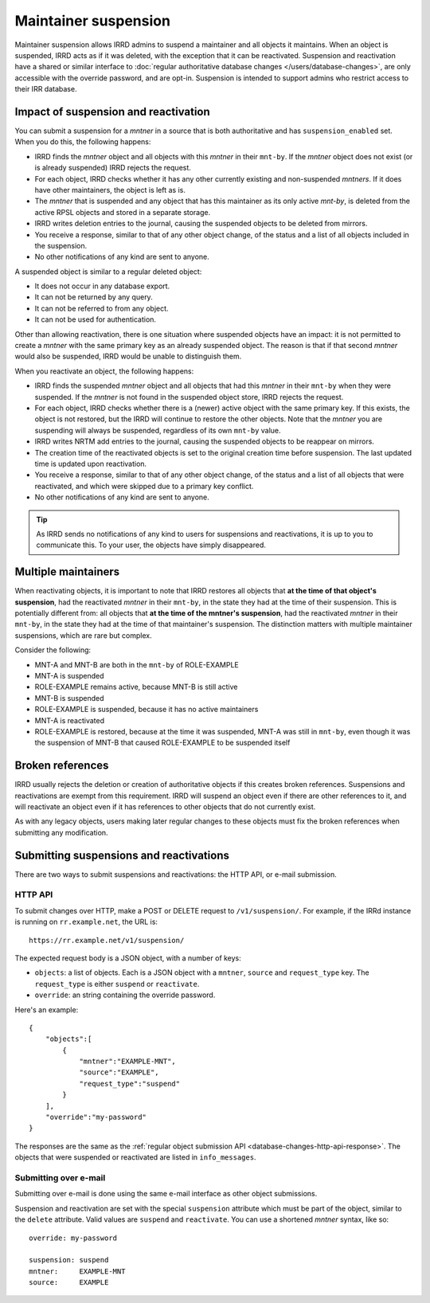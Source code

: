 =====================
Maintainer suspension
=====================

Maintainer suspension allows IRRD admins to suspend a maintainer and all
objects it maintains. When an object is suspended, IRRD acts as if it was
deleted, with the exception that it can be reactivated. Suspension and
reactivation have a shared or similar interface to
:doc:`regular authoritative database changes </users/database-changes>`,
are only accessible with the override password, and are opt-in.
Suspension is intended to support admins who restrict access to their
IRR database.

Impact of suspension and reactivation
-------------------------------------
You can submit a suspension for a `mntner` in a source that is both
authoritative and has ``suspension_enabled`` set. When you do this, the
following happens:

* IRRD finds the `mntner` object and all objects with this `mntner` in
  their ``mnt-by``. If the `mntner` object does not exist (or is already suspended)
  IRRD rejects the request.
* For each object, IRRD checks whether it has any other currently existing
  and non-suspended `mntners`. If it does have other maintainers, the object
  is left as is.
* The `mntner` that is suspended and any object that has this maintainer as
  its only active `mnt-by`, is deleted from the active RPSL objects and stored
  in a separate storage.
* IRRD writes deletion entries to the journal, causing the suspended objects
  to be deleted from mirrors.
* You receive a response, similar to that of any other object change,
  of the status and a list of all objects included in the suspension.
* No other notifications of any kind are sent to anyone.

A suspended object is similar to a regular deleted object:

* It does not occur in any database export.
* It can not be returned by any query.
* It can not be referred to from any object.
* It can not be used for authentication.

Other than allowing reactivation, there is one situation where suspended
objects have an impact: it is not permitted to create a `mntner` with the same
primary key as an already suspended object. The reason is that if that second
`mntner` would also be suspended, IRRD would be unable to distinguish them.

When you reactivate an object, the following happens:

* IRRD finds the suspended `mntner` object and all objects that had this
  `mntner` in their ``mnt-by`` when they were suspended. If the `mntner` is
  not found in the suspended object store, IRRD rejects the request.
* For each object, IRRD checks whether there is a (newer) active object with
  the same primary key. If this exists, the object is not restored,
  but the IRRD will continue to restore the other objects.
  Note that the `mntner` you are suspending will always be suspended,
  regardless of its own ``mnt-by`` value.
* IRRD writes NRTM add entries to the journal, causing the suspended objects
  to be reappear on mirrors.
* The creation time of the reactivated objects is set to the original
  creation time before suspension. The last updated time is updated upon
  reactivation.
* You receive a response, similar to that of any other object change,
  of the status and a list of all objects that were reactivated, and which
  were skipped due to a primary key conflict.
* No other notifications of any kind are sent to anyone.

.. tip::
   As IRRD sends no notifications of any kind to users for suspensions and
   reactivations, it is up to you to communicate this. To your user, the objects
   have simply disappeared.

Multiple maintainers
--------------------
When reactivating objects, it is important to note that IRRD restores all
objects that **at the time of that object's suspension**, had the reactivated
`mntner` in their ``mnt-by``, in the state they had at the time of their
suspension. This is potentially different from: all
objects that **at the time of the mntner's suspension**, had the reactivated
`mntner` in their ``mnt-by``, in the state they had at the time of that 
maintainer's suspension. The distinction matters with multiple
maintainer suspensions, which are rare but complex.

Consider the following:

* MNT-A and MNT-B are both in the ``mnt-by`` of ROLE-EXAMPLE
* MNT-A is suspended
* ROLE-EXAMPLE remains active, because MNT-B is still active
* MNT-B is suspended
* ROLE-EXAMPLE is suspended, because it has no active maintainers
* MNT-A is reactivated
* ROLE-EXAMPLE is restored, because at the time it was suspended,
  MNT-A was still in ``mnt-by``, even though it was the suspension
  of MNT-B that caused ROLE-EXAMPLE to be suspended itself

Broken references
-----------------
IRRD usually rejects the deletion or creation of authoritative objects if
this creates broken references. Suspensions and reactivations are exempt
from this requirement. IRRD will suspend an object even if there are
other references to it, and will reactivate an object even if it has
references to other objects that do not currently exist.

As with any legacy objects, users making later regular changes to these
objects must fix the broken references when submitting any modification.

Submitting suspensions and reactivations
----------------------------------------

There are two ways to submit suspensions and reactivations: the HTTP API,
or e-mail submission. 

HTTP API
^^^^^^^^
To submit changes over HTTP, make a POST or DELETE request to ``/v1/suspension/``.
For example, if the IRRd instance is running on ``rr.example.net``, the URL is::

    https://rr.example.net/v1/suspension/

The expected request body is a JSON object, with a number of keys:

* ``objects``: a list of objects. Each is a JSON object with
  a ``mntner``, ``source`` and ``request_type`` key. The ``request_type``
  is either ``suspend`` or ``reactivate``.
* ``override``: an string containing the override password.

Here's an example::

  {
      "objects":[
          {
              "mntner":"EXAMPLE-MNT",
              "source":"EXAMPLE",
              "request_type":"suspend"
          }
      ],
      "override":"my-password"
  }

The responses are the same as the
:ref:`regular object submission API <database-changes-http-api-response>`.
The objects that were suspended or reactivated are listed in ``info_messages``.

Submitting over e-mail
^^^^^^^^^^^^^^^^^^^^^^
Submitting over e-mail is done using the same e-mail interface as other
object submissions.

Suspension and reactivation are set with the special ``suspension`` attribute
which must be part of the object, similar to the ``delete`` attribute. Valid
values are ``suspend`` and ``reactivate``.
You can use a shortened `mntner` syntax, like so::

    override: my-password

    suspension: suspend
    mntner:     EXAMPLE-MNT
    source:     EXAMPLE

